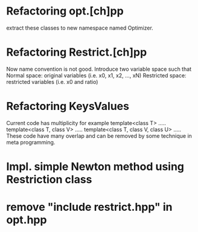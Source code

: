 * Refactoring opt.[ch]pp
  extract these classes to new namespace named Optimizer.

* Refactoring Restrict.[ch]pp
  Now name convention is not good.
  Introduce two variable space such that
  Normal space: original variables (i.e. x0, x1, x2, ..., xN)
  Restricted space: restricted variables (i.e. x0 and ratio)
  
* Refactoring KeysValues
  Current code has multiplicity for example
  template<class T> .....
  template<class T, class V> .....
  template<class T, class V, class U> .....
  These code have many overlap and can be removed
  by some technique in meta programming.
  
* Impl. simple Newton method using Restriction class
* remove "include restrict.hpp" in opt.hpp
